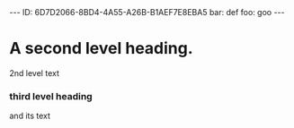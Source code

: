 
#+BEGIN_HTML

---
ID: 6D7D2066-8BD4-4A55-A26B-B1AEF7E8EBA5
bar: def
foo: goo
---

#+END_HTML

* COMMENT README

- This text has been automatically generated by `org-convert-to-yaml'.
- The source file was [[file:/Users/neil/.emacs.d/ngs/org-yaml/t.org]].
- The source headline was [[id:6D7D2066-8BD4-4A55-A26B-B1AEF7E8EBA5][A second level heading.]].

Any changes you make to this text may be lost if `org-convert-to-yaml' is rerun.




* A second level heading.
2nd level text
*** third level heading
:PROPERTIES:
:ID: 95863274-D01A-4066-895D-E8C2228BD880
:END:
and its text


